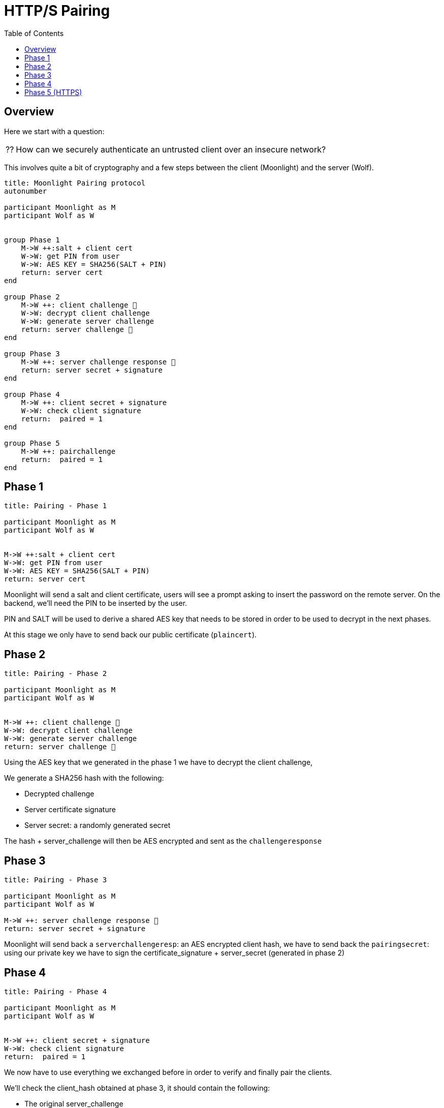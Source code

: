 = HTTP/S Pairing
:toc:

== Overview

Here we start with a question:
[NOTE.think,caption=⁇]

====
How can we securely authenticate an untrusted client over an insecure network?
====

This involves quite a bit of cryptography and a few steps between the client (Moonlight) and the server (Wolf).

[plantuml, format=svg]
....
title: Moonlight Pairing protocol
autonumber

participant Moonlight as M
participant Wolf as W


group Phase 1
    M->W ++:salt + client cert
    W->W: get PIN from user
    W->W: AES KEY = SHA256(SALT + PIN)
    return: server cert
end

group Phase 2
    M->W ++: client challenge 🔐
    W->W: decrypt client challenge
    W->W: generate server challenge
    return: server challenge 🔐
end

group Phase 3
    M->W ++: server challenge response 🔐
    return: server secret + signature
end

group Phase 4
    M->W ++: client secret + signature
    W->W: check client signature
    return:  paired = 1
end

group Phase 5
    M->W ++: pairchallenge
    return:  paired = 1
end
....

== Phase 1

[plantuml, format=svg]
....
title: Pairing - Phase 1

participant Moonlight as M
participant Wolf as W


M->W ++:salt + client cert
W->W: get PIN from user
W->W: AES KEY = SHA256(SALT + PIN)
return: server cert
....

Moonlight will send a salt and client certificate, users will see a prompt asking to insert the password on the remote server.
On the backend, we'll need the PIN to be inserted by the user.

PIN and SALT will be used to derive a shared AES key that needs to be stored in order to be used to decrypt in the next phases.

At this stage we only have to send back our public certificate (`plaincert`).

== Phase 2

[plantuml, format=svg]
....
title: Pairing - Phase 2

participant Moonlight as M
participant Wolf as W


M->W ++: client challenge 🔐
W->W: decrypt client challenge
W->W: generate server challenge
return: server challenge 🔐
....

Using the AES key that we generated in the phase 1 we have to decrypt the client challenge,

We generate a SHA256 hash with the following:

* Decrypted challenge
* Server certificate signature
* Server secret: a randomly generated secret

The hash + server_challenge will then be AES encrypted and sent as the `challengeresponse`

== Phase 3

[plantuml, format=svg]
....
title: Pairing - Phase 3

participant Moonlight as M
participant Wolf as W

M->W ++: server challenge response 🔐
return: server secret + signature
....

Moonlight will send back a `serverchallengeresp`: an AES encrypted client hash, we have to send back the `pairingsecret`:
using our private key we have to sign the certificate_signature + server_secret (generated in phase 2)

== Phase 4

[plantuml, format=svg]
....
title: Pairing - Phase 4

participant Moonlight as M
participant Wolf as W


M->W ++: client secret + signature
W->W: check client signature
return:  paired = 1
....

We now have to use everything we exchanged before in order to verify and finally pair the clients.

We'll check the client_hash obtained at phase 3, it should contain the following:

* The original server_challenge
* The signature of the X509 client_cert
* The unencrypted `client_pairing_secret`

We'll check that `SHA256(server_challenge + client_public_cert_signature + client_secret) == client_hash`

Then using the client certificate public key we should be able to verify that the client secret has been signed by Moonlight

The response will contain:

* paired = 1, if all checks are fine
* paired = 0, otherwise

== Phase 5 (HTTPS)

[plantuml, format=svg]
....
title: Pairing - Phase 5

participant Moonlight as M
participant Wolf as W

M->W ++: pairchallenge
return:  paired = 1
....

This extra step will run over HTTPS in order to make sure that Moonlight can reach Wolf over a secure connection.